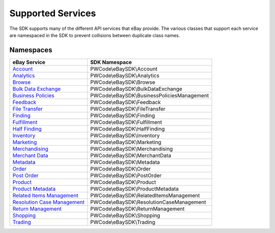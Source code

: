 ==================
Supported Services
==================

The SDK supports many of the different API services that eBay provide. The various classes that support each service are namespaced in the SDK to prevent collisions between duplicate class names.

Namespaces
----------

============================= ========================================
eBay Service                  SDK Namespace
============================= ========================================
`Account`_                    PWCode\\eBaySDK\\Account
----------------------------- ----------------------------------------
`Analytics`_                  PWCode\\eBaySDK\\Analytics
----------------------------- ----------------------------------------
`Browse`_                     PWCode\\eBaySDK\\Browse
----------------------------- ----------------------------------------
`Bulk Data Exchange`_         PWCode\\eBaySDK\\BulkDataExchange
----------------------------- ----------------------------------------
`Business Policies`_          PWCode\\eBaySDK\\BusinessPoliciesManagement
----------------------------- ----------------------------------------
`Feedback`_                   PWCode\\eBaySDK\\Feedback
----------------------------- ----------------------------------------
`File Transfer`_              PWCode\\eBaySDK\\FileTransfer
----------------------------- ----------------------------------------
`Finding`_                    PWCode\\eBaySDK\\Finding
----------------------------- ----------------------------------------
`Fulfillment`_                PWCode\\eBaySDK\\Fulfillment
----------------------------- ----------------------------------------
`Half Finding`_               PWCode\\eBaySDK\\HalfFinding
----------------------------- ----------------------------------------
`Inventory`_                  PWCode\\eBaySDK\\Inventory
----------------------------- ----------------------------------------
`Marketing`_                  PWCode\\eBaySDK\\Marketing
----------------------------- ----------------------------------------
`Merchandising`_              PWCode\\eBaySDK\\Merchandising
----------------------------- ----------------------------------------
`Merchant Data`_              PWCode\\eBaySDK\\MerchantData
----------------------------- ----------------------------------------
`Metadata`_                   PWCode\\eBaySDK\\Metadata
----------------------------- ----------------------------------------
`Order`_                      PWCode\\eBaySDK\\Order
----------------------------- ----------------------------------------
`Post Order`_                 PWCode\\eBaySDK\\PostOrder
----------------------------- ----------------------------------------
`Product`_                    PWCode\\eBaySDK\\Product
----------------------------- ----------------------------------------
`Product Metadata`_           PWCode\\eBaySDK\\ProductMetadata
----------------------------- ----------------------------------------
`Related Items Management`_   PWCode\\eBaySDK\\RelatedItemsManagement
----------------------------- ----------------------------------------
`Resolution Case Management`_ PWCode\\eBaySDK\\ResolutionCaseManagement
----------------------------- ----------------------------------------
`Return Management`_          PWCode\\eBaySDK\\ReturnManagement
----------------------------- ----------------------------------------
`Shopping`_                   PWCode\\eBaySDK\\Shopping
----------------------------- ----------------------------------------
`Trading`_                    PWCode\\eBaySDK\\Trading
============================= ========================================

.. _Account: http://developer.ebay.com/devzone/rest/api-ref/account/index.html
.. _Analytics: https://developer.ebay.com/devzone/rest/api-ref/analytics/index.html
.. _Browse: https://developer.ebay.com/devzone/rest/api-ref/browse/index.html
.. _Bulk Data Exchange: https://developer.ebay.com/DevZone/bulk-data-exchange/CallRef/index.html
.. _Business Policies: https://developer.ebay.com/Devzone/business-policies/CallRef/index.html
.. _Feedback: https://developer.ebay.com/DevZone/feedback/CallRef/index.html
.. _File Transfer: https://developer.ebay.com/DevZone/file-transfer/CallRef/index.html
.. _Finding: https://developer.ebay.com/Devzone/finding/CallRef/index.html
.. _Fulfillment: https://developer.ebay.com/devzone/rest/api-ref/fulfillment/index.html
.. _Half Finding: https://developer.ebay.com/devzone/half-finding/CallRef/index.html
.. _Inventory: https://developer.ebay.com/devzone/rest/api-ref/inventory/index.html
.. _Marketing: https://developer.ebay.com/devzone/rest/api-ref/marketing/index.html
.. _Merchandising: https://developer.ebay.com/DevZone/merchandising/docs/CallRef/index.html
.. _Merchant Data: https://developer.ebay.com/DevZone/merchant-data/CallRef/index.html
.. _Metadata: https://developer.ebay.com/devzone/rest/api-ref/metadata/index.html
.. _Order: https://developer.ebay.com/devzone/rest/api-ref/order/index.html
.. _Post Order: https://developer.ebay.com/Devzone/post-order/index.html
.. _Product: https://developer.ebay.com/DevZone/product/CallRef/index.html
.. _Product Metadata: https://developer.ebay.com/DevZone/product-metadata/CallRef/index.html
.. _Related Items Management: https://developer.ebay.com/Devzone/related-items/CallRef/index.html
.. _Resolution Case Management: https://developer.ebay.com/Devzone/resolution-case-management/CallRef/index.html
.. _Return Management: https://developer.ebay.com/Devzone/return-management/CallRef/index.html
.. _Shopping: https://developer.ebay.com/Devzone/shopping/docs/CallRef/index.html
.. _Trading:  https://developer.ebay.com/Devzone/XML/docs/Reference/eBay/index.html
